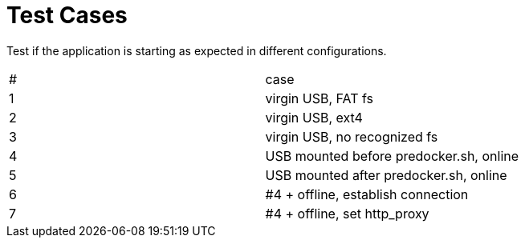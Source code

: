 # Test Cases

Test if the application is starting as expected in different configurations.

|===
|#|case
|1|virgin USB, FAT fs
|2|virgin USB, ext4
|3|virgin USB, no recognized fs
|4|USB mounted before predocker.sh, online
|5|USB mounted after predocker.sh, online
|6|#4 + offline, establish connection
|7|#4 + offline, set http_proxy
|===
